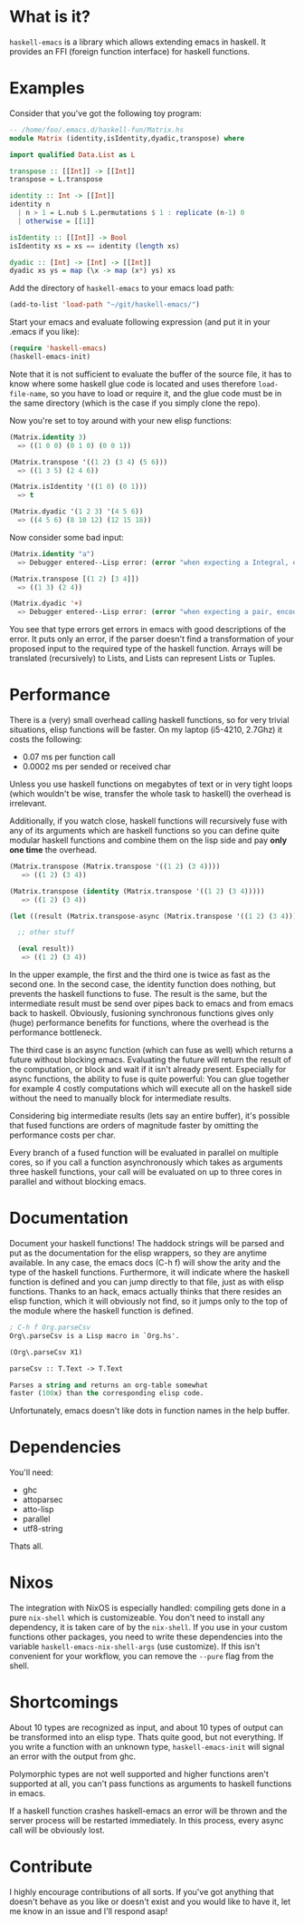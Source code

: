 [[http://melpa.org/#/haskell-emacs][file:http://melpa.org/packages/haskell-emacs-badge.svg]]

* What is it?
=haskell-emacs= is a library which allows extending emacs in haskell.
It provides an FFI (foreign function interface) for haskell functions.

* Examples
Consider that you've got the following toy program:

#+BEGIN_SRC haskell
-- /home/foo/.emacs.d/haskell-fun/Matrix.hs
module Matrix (identity,isIdentity,dyadic,transpose) where

import qualified Data.List as L

transpose :: [[Int]] -> [[Int]]
transpose = L.transpose

identity :: Int -> [[Int]]
identity n
  | n > 1 = L.nub $ L.permutations $ 1 : replicate (n-1) 0
  | otherwise = [[1]]

isIdentity :: [[Int]] -> Bool
isIdentity xs = xs == identity (length xs)

dyadic :: [Int] -> [Int] -> [[Int]]
dyadic xs ys = map (\x -> map (x*) ys) xs
#+END_SRC

Add the directory of =haskell-emacs= to your emacs load path:
#+BEGIN_SRC emacs-lisp
(add-to-list 'load-path "~/git/haskell-emacs/")
#+END_SRC

Start your emacs and evaluate following expression (and put it in
your .emacs if you like):
#+BEGIN_SRC emacs-lisp
(require 'haskell-emacs)
(haskell-emacs-init)
#+END_SRC
Note that it is not sufficient to evaluate the buffer of the source
file, it has to know where some haskell glue code is located and uses
therefore =load-file-name=, so you have to load or require it, and the
glue code must be in the same directory (which is the case if you
simply clone the repo).

Now you're set to toy around with your new elisp functions:
#+BEGIN_SRC emacs-lisp
(Matrix.identity 3)
  => ((1 0 0) (0 1 0) (0 0 1))

(Matrix.transpose '((1 2) (3 4) (5 6)))
  => ((1 3 5) (2 4 6))

(Matrix.isIdentity '((1 0) (0 1)))
  => t

(Matrix.dyadic '(1 2 3) '(4 5 6))
  => ((4 5 6) (8 10 12) (12 15 18))
#+END_SRC

Now consider some bad input:
#+BEGIN_SRC emacs-lisp
(Matrix.identity "a")
  => Debugger entered--Lisp error: (error "when expecting a Integral, encountered string instead")

(Matrix.transpose [(1 2) [3 4]])
  => ((1 3) (2 4))

(Matrix.dyadic '+)
  => Debugger entered--Lisp error: (error "when expecting a pair, encountered symbol instead")
#+END_SRC

You see that type errors get errors in emacs with good descriptions of
the error.  It puts only an error, if the parser doesn't find a
transformation of your proposed input to the required type of the
haskell function.  Arrays will be translated (recursively) to Lists,
and Lists can represent Lists or Tuples.

* Performance
There is a (very) small overhead calling haskell functions, so for very
trivial situations, elisp functions will be faster.  On my laptop
(i5-4210, 2.7Ghz) it costs the following:
- 0.07 ms per function call
- 0.0002 ms per sended or received char

Unless you use haskell functions on megabytes of text or in very tight
loops (which wouldn't be wise, transfer the whole task to haskell) the
overhead is irrelevant.

Additionally, if you watch close, haskell functions will recursively
fuse with any of its arguments which are haskell functions so you can
define quite modular haskell functions and combine them on the lisp
side and pay *only one time* the overhead.

#+BEGIN_SRC emacs-lisp
  (Matrix.transpose (Matrix.transpose '((1 2) (3 4))))
     => ((1 2) (3 4))

  (Matrix.transpose (identity (Matrix.transpose '((1 2) (3 4)))))
     => ((1 2) (3 4))

  (let ((result (Matrix.transpose-async (Matrix.transpose '((1 2) (3 4))))))

    ;; other stuff

    (eval result))
     => ((1 2) (3 4))
#+END_SRC

In the upper example, the first and the third one is twice as fast as
the second one.  In the second case, the identity function does
nothing, but prevents the haskell functions to fuse.  The result is
the same, but the intermediate result must be send over pipes back to
emacs and from emacs back to haskell.  Obviously, fusioning synchronous
functions gives only (huge) performance benefits for functions, where
the overhead is the performance bottleneck.

The third case is an async function (which can fuse as well) which
returns a future without blocking emacs.  Evaluating the future will
return the result of the computation, or block and wait if it isn't
already present.  Especially for async functions, the ability to fuse
is quite powerful:  You can glue together for example 4 costly
computations which will execute all on the haskell side without
the need to manually block for intermediate results.

Considering big intermediate results (lets say an entire buffer), it's
possible that fused functions are orders of magnitude faster by
omitting the performance costs per char.

Every branch of a fused function will be evaluated in parallel on
multiple cores, so if you call a function asynchronously which takes
as arguments three haskell functions, your call will be evaluated on
up to three cores in parallel and without blocking emacs.

* Documentation
Document your haskell functions!  The haddock strings will be parsed
and put as the documentation for the elisp wrappers, so they are
anytime available.  In any case, the emacs docs (C-h f) will show the
arity and the type of the haskell functions.  Furthermore, it will
indicate where the haskell function is defined and you can jump
directly to that file, just as with elisp functions.  Thanks to an
hack, emacs actually thinks that there resides an elisp function,
which it will obviously not find, so it jumps only to the top of the
module where the haskell function is defined.

#+BEGIN_SRC emacs-lisp
; C-h f Org.parseCsv
Org\.parseCsv is a Lisp macro in `Org.hs'.

(Org\.parseCsv X1)

parseCsv :: T.Text -> T.Text

Parses a string and returns an org-table somewhat
faster (100x) than the corresponding elisp code.
#+END_SRC

Unfortunately, emacs doesn't like dots in function names in the help
buffer.
* Dependencies
You'll need:
- ghc
- attoparsec
- atto-lisp
- parallel
- utf8-string

Thats all.

* Nixos
The integration with NixOS is especially handled: compiling gets done
in a pure =nix-shell= which is customizeable.  You don't need to
install any dependency, it is taken care of by the =nix-shell=.  If
you use in your custom functions other packages, you need to write
these dependencies into the variable =haskell-emacs-nix-shell-args=
(use customize).  If this isn't convenient for your workflow, you can
remove the =--pure= flag from the shell.
* Shortcomings
About 10 types are recognized as input, and about 10 types of output
can be transformed into an elisp type.  Thats quite good, but not
everything.  If you write a function with an unknown type,
=haskell-emacs-init= will signal an error with the output from ghc.

Polymorphic types are not well supported and higher functions aren't
supported at all, you can't pass functions as arguments to haskell
functions in emacs.

If a haskell function crashes haskell-emacs an error will be thrown and
the server process will be restarted immediately.  In this process,
every async call will be obviously lost.

* Contribute
I highly encourage contributions of all sorts.  If you've got anything
that doesn't behave as you like or doesn't exist and you would like to
have it, let me know in an issue and I'll respond asap!
